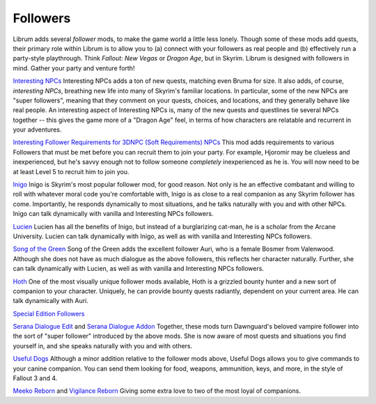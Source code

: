 Followers
---------

Librum adds several *follower* mods, to make the game world a little less lonely. Though some of these mods add quests, their primary role within Librum is to allow you to (a) connect with your followers as real people and (b) effectively run a party-style playthrough. Think *Fallout: New Vegas* or *Dragon Age*\ , but in Skyrim. Librum is designed with followers in mind. Gather your party and venture forth!


`Interesting NPCs <https://www.nexusmods.com/skyrimspecialedition/mods/29194>`_
Interesting NPCs adds a ton of new quests, matching even Bruma for size. It also adds, of course, *interesting NPCs*\ , breathing new life into many of Skyrim's familiar locations. In particular, some of the new NPCs are "super followers", meaning that they comment on your quests, choices, and locations, and they generally behave like real people. An interesting aspect of Interesting NPCs is, many of the new quests and questlines tie several NPCs together -- this gives the game more of a "Dragon Age" feel, in terms of how characters are relatable and recurrent in your adventures.

`Interesting Follower Requirements for 3DNPC (Soft Requirements) NPCs <https://www.nexusmods.com/skyrimspecialedition/mods/45646>`_
This mod adds requirements to various Followers that must be met before you can recruit them to join your party. For example, Hjoromir may be clueless and inexperienced, but he's savvy enough not to follow someone *completely* inexperienced as he is. You will now need to be at least Level 5 to recruit him to join you.

`Inigo <https://www.nexusmods.com/skyrimspecialedition/mods/1461>`_
Inigo is Skyrim's most popular follower mod, for good reason. Not only is he an effective combatant and willing to roll with whatever moral code you're comfortable with, Inigo is as close to a real companion as any Skyrim follower has come. Importantly, he responds dynamically to most situations, and he talks naturally with you and with other NPCs. Inigo can talk dynamically with vanilla and Interesting NPCs followers.

`Lucien <https://www.nexusmods.com/skyrimspecialedition/mods/20035>`_
Lucien has all the benefits of Inigo, but instead of a burglarizing cat-man, he is a scholar from the Arcane University. Lucien can talk dynamically with Inigo, as well as with vanilla and Interesting NPCs followers.

`Song of the Green <https://www.nexusmods.com/skyrimspecialedition/mods/11278>`_
Song of the Green adds the excellent follower Auri, who is a female Bosmer from Valenwood. Although she does not have as much dialogue as the above followers, this reflects her character naturally. Further, she can talk dynamically with Lucien, as well as with vanilla and Interesting NPCs followers.

`Hoth <https://www.nexusmods.com/skyrimspecialedition/mods/16137>`_
One of the most visually unique follower mods available, Hoth is a grizzled bounty hunter and a new sort of companion to your character. Uniquely, he can provide bounty quests radiantly, dependent on your current area. He can talk dynamically with Auri.

`Special Edition Followers <https://www.nexusmods.com/skyrimspecialedition/mods/7622>`_

`Serana Dialogue Edit <https://www.nexusmods.com/skyrimspecialedition/mods/16222>`_ and `Serana Dialogue Addon <https://www.nexusmods.com/skyrimspecialedition/mods/32161>`_
Together, these mods turn Dawnguard's beloved vampire follower into the sort of "super follower" introduced by the above mods. She is now aware of most quests and situations you find yourself in, and she speaks naturally with you and with others.

`Useful Dogs
<https://www.nexusmods.com/skyrimspecialedition/mods/1666>`_
Although a minor addition relative to the follower mods above, Useful Dogs allows you to give commands to your canine companion. You can send them looking for food, weapons, ammunition, keys, and more, in the style of Fallout 3 and 4.

`Meeko Reborn <https://www.nexusmods.com/skyrimspecialedition/mods/17572>`_ and `Vigilance Reborn <https://www.nexusmods.com/skyrimspecialedition/mods/17571>`_
Giving some extra love to two of the most loyal of companions.

